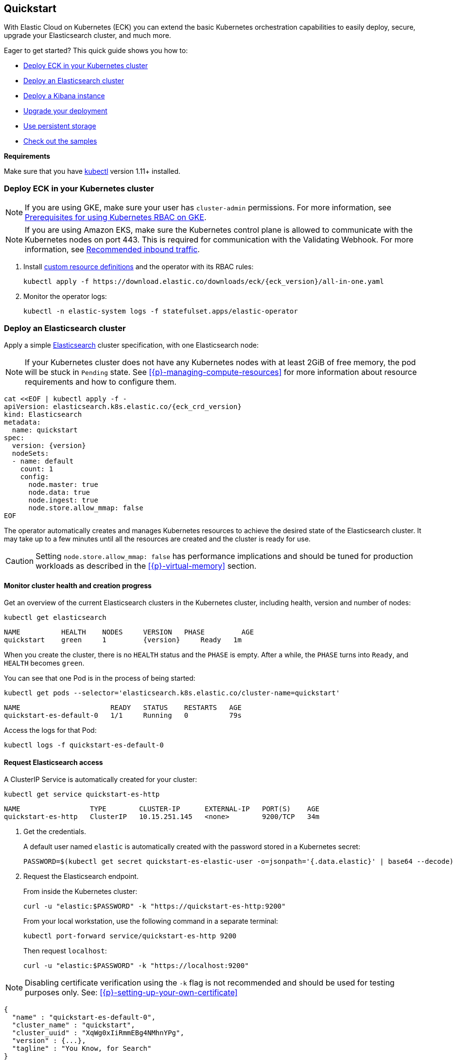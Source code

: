 ifdef::env-github[]
****
link:https://www.elastic.co/guide/en/cloud-on-k8s/master/k8s-quickstart.html[View this document on the Elastic website]
****
endif::[]
[id="{p}-quickstart"]
== Quickstart

With Elastic Cloud on Kubernetes (ECK) you can extend the basic Kubernetes orchestration capabilities to easily deploy, secure, upgrade your Elasticsearch cluster, and much more.

Eager to get started? This quick guide shows you how to:

* <<{p}-deploy-eck,Deploy ECK in your Kubernetes cluster>>
* <<{p}-deploy-elasticsearch,Deploy an Elasticsearch cluster>>
* <<{p}-deploy-kibana,Deploy a Kibana instance>>
* <<{p}-upgrade-deployment,Upgrade your deployment>>
* <<{p}-persistent-storage,Use persistent storage>>
* <<{p}-check-samples,Check out the samples>>

**Requirements**

Make sure that you have link:https://kubernetes.io/docs/tasks/tools/install-kubectl/[kubectl] version 1.11+ installed.

[float]
[id="{p}-deploy-eck"]
=== Deploy ECK in your Kubernetes cluster

NOTE: If you are using GKE, make sure your user has `cluster-admin` permissions. For more information, see link:https://cloud.google.com/kubernetes-engine/docs/how-to/role-based-access-control#iam-rolebinding-bootstrap[Prerequisites for using Kubernetes RBAC on GKE].

NOTE: If you are using Amazon EKS, make sure the Kubernetes control plane is allowed to communicate with the Kubernetes nodes on port 443. This is required for communication with the Validating Webhook. For more information, see link:https://docs.aws.amazon.com/eks/latest/userguide/sec-group-reqs.html[Recommended inbound traffic].

. Install link:https://kubernetes.io/docs/concepts/extend-kubernetes/api-extension/custom-resources/[custom resource definitions] and the operator with its RBAC rules:
+
[source,sh,subs="attributes"]
----
kubectl apply -f https://download.elastic.co/downloads/eck/{eck_version}/all-in-one.yaml
----

. Monitor the operator logs:
+
[source,sh]
----
kubectl -n elastic-system logs -f statefulset.apps/elastic-operator
----

[float]
[id="{p}-deploy-elasticsearch"]
=== Deploy an Elasticsearch cluster

Apply a simple link:{ref}/getting-started.html[Elasticsearch] cluster specification, with one Elasticsearch node:

NOTE: If your Kubernetes cluster does not have any Kubernetes nodes with at least 2GiB of free memory, the pod will be stuck in `Pending` state. See <<{p}-managing-compute-resources>> for more information about resource requirements and how to configure them.

[source,yaml,subs="attributes,+macros"]
----
cat $$<<$$EOF | kubectl apply -f -
apiVersion: elasticsearch.k8s.elastic.co/{eck_crd_version}
kind: Elasticsearch
metadata:
  name: quickstart
spec:
  version: {version}
  nodeSets:
  - name: default
    count: 1
    config:
      node.master: true
      node.data: true
      node.ingest: true
      node.store.allow_mmap: false
EOF
----

The operator automatically creates and manages Kubernetes resources to achieve the desired state of the Elasticsearch cluster. It may take up to a few minutes until all the resources are created and the cluster is ready for use.

CAUTION: Setting `node.store.allow_mmap: false` has performance implications and should be tuned for production workloads as described in the <<{p}-virtual-memory>> section.

[float]
==== Monitor cluster health and creation progress

Get an overview of the current Elasticsearch clusters in the Kubernetes cluster, including health, version and number of nodes:

[source,sh]
----
kubectl get elasticsearch
----

[source,sh,subs="attributes"]
----
NAME          HEALTH    NODES     VERSION   PHASE         AGE
quickstart    green     1         {version}     Ready   1m
----

When you create the cluster, there is no `HEALTH` status and the `PHASE` is empty. After a while, the `PHASE` turns into `Ready`, and `HEALTH` becomes `green`.

You can see that one Pod is in the process of being started:

[source,sh]
----
kubectl get pods --selector='elasticsearch.k8s.elastic.co/cluster-name=quickstart'
----

[source,sh]
----
NAME                      READY   STATUS    RESTARTS   AGE
quickstart-es-default-0   1/1     Running   0          79s
----

Access the logs for that Pod:

[source,sh]
----
kubectl logs -f quickstart-es-default-0
----

[float]
==== Request Elasticsearch access

A ClusterIP Service is automatically created for your cluster:

[source,sh]
----
kubectl get service quickstart-es-http
----

[source,sh]
----
NAME                 TYPE        CLUSTER-IP      EXTERNAL-IP   PORT(S)    AGE
quickstart-es-http   ClusterIP   10.15.251.145   <none>        9200/TCP   34m
----

. Get the credentials.
+
A default user named `elastic` is automatically created with the password stored in a Kubernetes secret:
+
[source,sh]
----
PASSWORD=$(kubectl get secret quickstart-es-elastic-user -o=jsonpath='{.data.elastic}' | base64 --decode)
----

. Request the Elasticsearch endpoint.
+
From inside the Kubernetes cluster:
+
[source,sh]
----
curl -u "elastic:$PASSWORD" -k "https://quickstart-es-http:9200"
----
+
From your local workstation, use the following command in a separate terminal:
+
[source,sh]
----
kubectl port-forward service/quickstart-es-http 9200
----
+
Then request `localhost`:
+
[source,sh]
----
curl -u "elastic:$PASSWORD" -k "https://localhost:9200"
----

NOTE: Disabling certificate verification using the `-k` flag is not recommended and should be used for testing purposes only. See: <<{p}-setting-up-your-own-certificate>>

[source,json]
----
{
  "name" : "quickstart-es-default-0",
  "cluster_name" : "quickstart",
  "cluster_uuid" : "XqWg0xIiRmmEBg4NMhnYPg",
  "version" : {...},
  "tagline" : "You Know, for Search"
}
----

[float]
[id="{p}-deploy-kibana"]
=== Deploy a Kibana instance

To deploy your link:{kibana-ref}/introduction.html#introduction[Kibana] instance go through the following steps.

. Specify a Kibana instance and associate it with your Elasticsearch cluster:
+
[source,yaml,subs="attributes,+macros"]
----
cat $$<<$$EOF | kubectl apply -f -
apiVersion: kibana.k8s.elastic.co/{eck_crd_version}
kind: Kibana
metadata:
  name: quickstart
spec:
  version: {version}
  count: 1
  elasticsearchRef:
    name: quickstart
EOF
----

. Monitor Kibana health and creation progress.
+
Similar to Elasticsearch, you can retrieve details about Kibana instances:
+
[source,sh]
----
kubectl get kibana
----
+
And the associated Pods:
+
[source,sh]
----
kubectl get pod --selector='kibana.k8s.elastic.co/name=quickstart'
----

. Access Kibana.
+
A `ClusterIP` Service is automatically created for Kibana:
+
[source,sh]
----
kubectl get service quickstart-kb-http
----
+
Use `kubectl port-forward` to access Kibana from your local workstation:
+
[source,sh]
----
kubectl port-forward service/quickstart-kb-http 5601
----
+
Open `https://localhost:5601` in your browser. Your browser will show a warning because the self-signed certificate configured by default is not verified by a third party certificate authority and not trusted by your browser. You can temporarily acknowledge the warning for the purposes of this quick start but it is highly recommended that you <<{p}-setting-up-your-own-certificate,configure valid certificates>> for any production deployments.
+
Login as the `elastic` user. The password can be obtained with the following command:
+
[source,sh]
----
kubectl get secret quickstart-es-elastic-user -o=jsonpath='{.data.elastic}' | base64 --decode; echo
----

[float]
[id="{p}-upgrade-deployment"]
=== Upgrade your deployment

You can add and modify most elements of the original cluster specification provided that they translate to valid transformations of the underlying Kubernetes resources (e.g., existing volume claims cannot be resized). The operator will attempt to apply your changes with minimal disruption to the existing cluster. You should ensure that the Kubernetes cluster has sufficient resources to accommodate the changes (extra storage space, sufficient memory and CPU resources to temporarily spin up new pods etc.).

For example, you can grow the cluster to three Elasticsearch nodes:

[source,yaml,subs="attributes,+macros"]
----
cat $$<<$$EOF | kubectl apply -f -
apiVersion: elasticsearch.k8s.elastic.co/{eck_crd_version}
kind: Elasticsearch
metadata:
  name: quickstart
spec:
  version: {version}
  nodeSets:
  - name: default
    count: 3
    config:
      node.master: true
      node.data: true
      node.ingest: true
      node.store.allow_mmap: false
EOF
----

[float]
[id="{p}-persistent-storage"]
=== Use persistent storage

The cluster that you deployed in this quickstart guide only allocates a persistent volume of 1GiB for storage using the default link:https://kubernetes.io/docs/concepts/storage/storage-classes/[storage class] defined for the Kubernetes cluster. You will most likely want to have more control over this for production workloads. Refer to <<{p}-volume-claim-templates>> for more information.


[float]
[id="{p}-check-samples"]
=== Check out the samples

You can find a set of sample resources link:https://github.com/elastic/cloud-on-k8s/tree/master/config/samples[in the project repository].
To customize the Elasticsearch resource, check the link:https://github.com/elastic/cloud-on-k8s/blob/master/config/samples/elasticsearch/elasticsearch.yaml[Elasticsearch sample].

For a full description of each `CustomResourceDefinition`, go to link:https://github.com/elastic/cloud-on-k8s/tree/master/config/crds[the project repository].
You can also retrieve it from the cluster. For example, describe the Elasticsearch CRD specification with:

[source,sh]
----
kubectl describe crd elasticsearch
----
